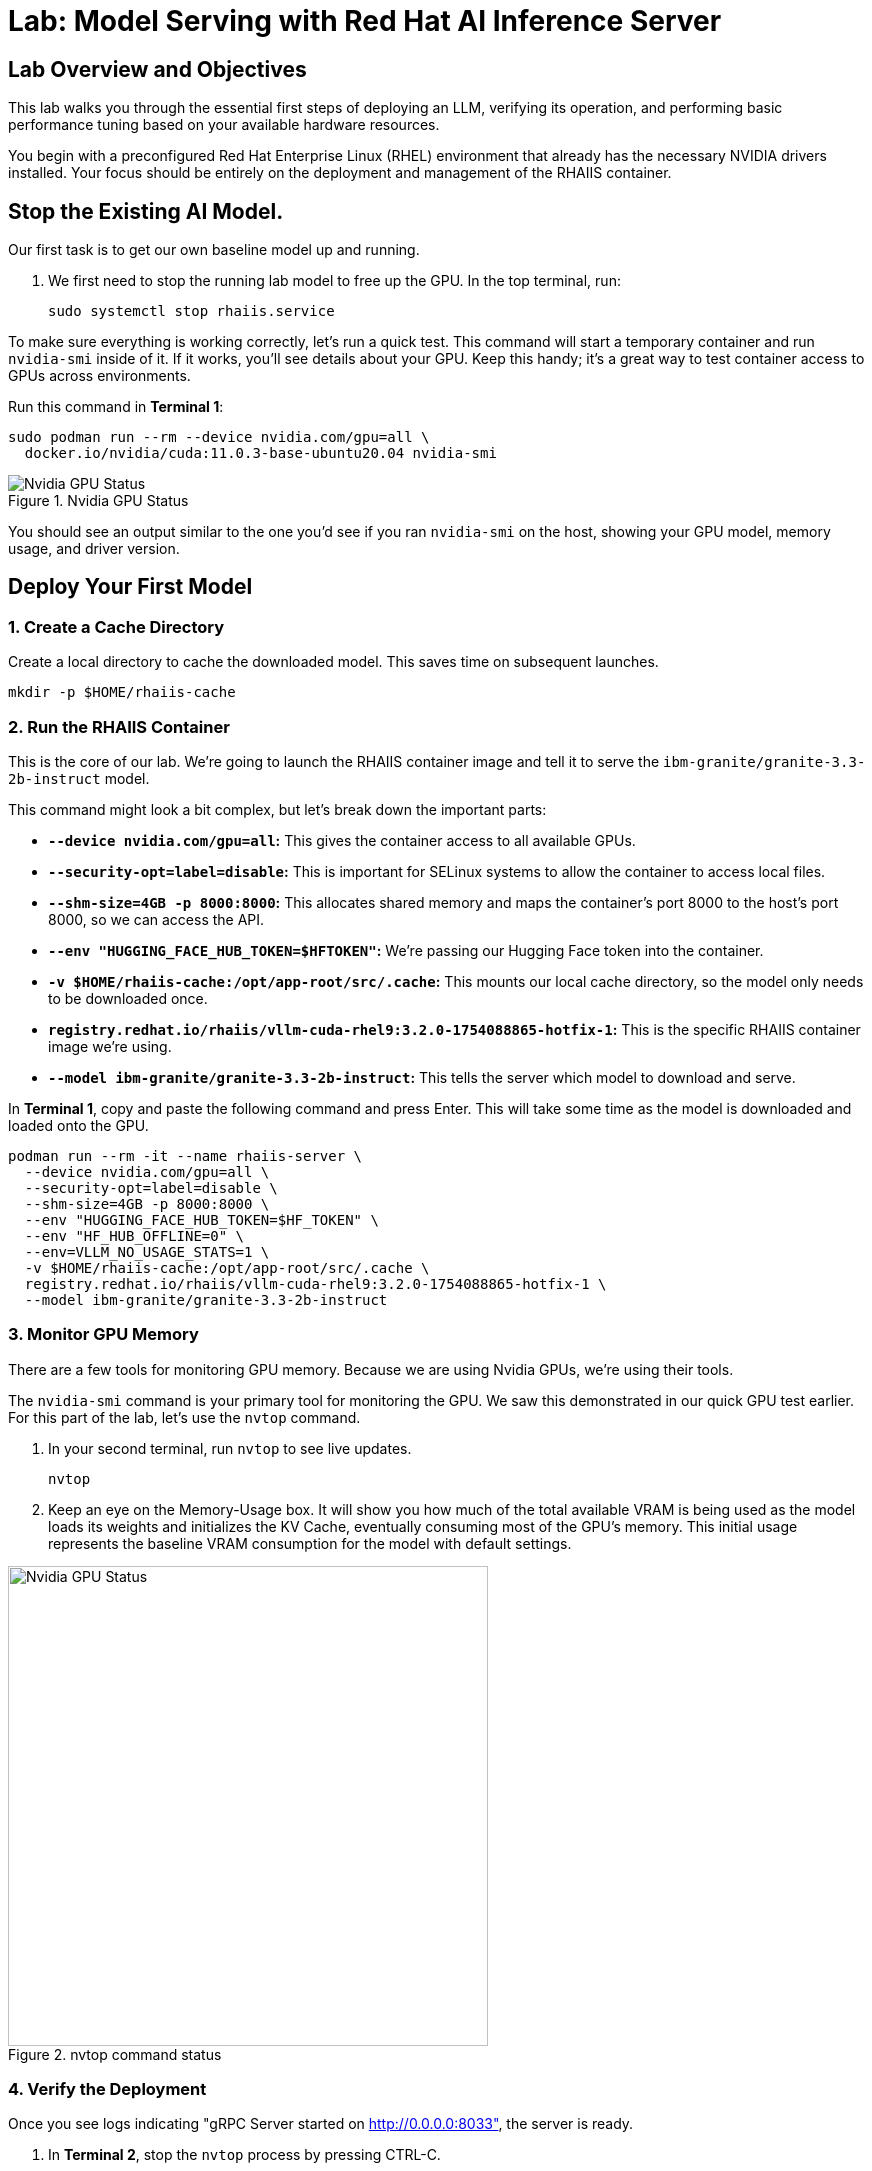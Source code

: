 = Lab: Model Serving with Red Hat AI Inference Server


== Lab Overview and Objectives

This lab walks you through the essential first steps of deploying an LLM, verifying its operation, and performing basic performance tuning based on your available hardware resources.

You begin with a preconfigured Red Hat Enterprise Linux (RHEL) environment that already has the necessary NVIDIA drivers installed. Your focus should be entirely on the deployment and management of the RHAIIS container.


== Stop the Existing AI Model.

Our first task is to get our own baseline model up and running. 

. We first need to stop the running lab model to free up the GPU. In the top terminal, run:
+
[source,bash]
----
sudo systemctl stop rhaiis.service
----

To make sure everything is working correctly, let's run a quick test. This command will start a temporary container and run `nvidia-smi` inside of it. If it works, you'll see details about your GPU. Keep this handy; it's a great way to test container access to GPUs across environments. 

Run this command in **Terminal 1**:

```bash
sudo podman run --rm --device nvidia.com/gpu=all \
  docker.io/nvidia/cuda:11.0.3-base-ubuntu20.04 nvidia-smi
```

.Nvidia GPU Status
image::nvidia_smi.png[Nvidia GPU Status]
You should see an output similar to the one you'd see if you ran `nvidia-smi` on the host, showing your GPU model, memory usage, and driver version.

== Deploy Your First Model

===  1. Create a Cache Directory

Create a local directory to cache the downloaded model. This saves time on subsequent launches.
[source,bash]
----
mkdir -p $HOME/rhaiis-cache
----

=== 2. Run the RHAIIS Container

This is the core of our lab. We're going to launch the RHAIIS container image and tell it to serve the `ibm-granite/granite-3.3-2b-instruct` model.

====

This command might look a bit complex, but let's break down the important parts:

  * *`--device nvidia.com/gpu=all`:* This gives the container access to all available GPUs.
  * *`--security-opt=label=disable`:* This is important for SELinux systems to allow the container to access local files.
  * *`--shm-size=4GB -p 8000:8000`:* This allocates shared memory and maps the container's port 8000 to the host's port 8000, so we can access the API.
  * *`--env "HUGGING_FACE_HUB_TOKEN=$HFTOKEN"`:* We're passing our Hugging Face token into the container.
  * *`-v $HOME/rhaiis-cache:/opt/app-root/src/.cache`:* This mounts our local cache directory, so the model only needs to be downloaded once.
  * *`registry.redhat.io/rhaiis/vllm-cuda-rhel9:3.2.0-1754088865-hotfix-1`:* This is the specific RHAIIS container image we're using.
  * *`--model ibm-granite/granite-3.3-2b-instruct`:* This tells the server which model to download and serve.

====


In **Terminal 1**, copy and paste the following command and press Enter. This will take some time as the model is downloaded and loaded onto the GPU.



[source,bash]
----
podman run --rm -it --name rhaiis-server \
  --device nvidia.com/gpu=all \
  --security-opt=label=disable \
  --shm-size=4GB -p 8000:8000 \
  --env "HUGGING_FACE_HUB_TOKEN=$HF_TOKEN" \
  --env "HF_HUB_OFFLINE=0" \
  --env=VLLM_NO_USAGE_STATS=1 \
  -v $HOME/rhaiis-cache:/opt/app-root/src/.cache \
  registry.redhat.io/rhaiis/vllm-cuda-rhel9:3.2.0-1754088865-hotfix-1 \
  --model ibm-granite/granite-3.3-2b-instruct
----

=== 3. Monitor GPU Memory

There are a few tools for monitoring GPU memory. Because we are using Nvidia GPUs, we're using their tools.

The `nvidia-smi` command is your primary tool for monitoring the GPU. We saw this demonstrated in our quick GPU test earlier. For this part of the lab, let's use the `nvtop` command.

. In your second terminal, run `nvtop`  to see live updates.
+
[source,bash]
----
nvtop
----

. Keep an eye on the Memory-Usage box. It will show you how much of the total available VRAM is being used as the model loads its weights and initializes the KV Cache, eventually consuming most of the GPU's memory. This initial usage represents the baseline VRAM consumption for the model with default settings.

.nvtop command status
image::nvtop.png[Nvidia GPU Status, 480]





=== 4. Verify the Deployment

Once you see logs indicating "gRPC Server started on http://0.0.0.0:8033", the server is ready.

. In ** Terminal 2**, stop the `nvtop` process by pressing CTRL-C.
* Do not close the terminal or end the process where the RHAIIS container is running.*

. In ** Terminal 2**, use `curl` to send a test prompt to the server's completions endpoint.
+
[source,bash]
----
curl -X POST http://localhost:8000/v1/completions \
-H "Content-Type: application/json" \
-d '{
  "prompt": "What are the key benefits of using Red Hat AI Inference Server?",
  "model": "ibm-granite/granite-3.3-2b-instruct",
  "max_tokens": 150
}' | jq .choices[0].text
----

You should now see a standard, formatted response from the model, which confirms that the inference server is working correctly.

Feel free to change the prompt and try a few different queries to experiment with the model.

'''

== 4. Monitor and Tuning VRAM Usage

Understanding and managing GPU memory is the most critical skill for serving LLMs efficiently. Now that we validated it's working, let's see how much VRAM our model is using and how to tune it.

=== Monitor GPU Memory

This time, let's use the  `nvidia-smi` command as your primary tool for monitoring the GPU.

. In **Terminal 2** , run `nvidia-smi` in watch mode to see live updates.
+
[source,bash]
----
watch -n 1 nvidia-smi
----

. Observe the **Memory-Usage** column. It will show how much VRAM is being used out of the total available (e.g., `20052MiB / 23028MiB`). This is the baseline VRAM consumption for this model with default settings.

Press Ctrl-C to exit the nvidia smi command.

The other command available in this lab is the `nvtop` command. I like this command better because of the graph-style consumption metrics provided for GPU memory usage and GPU processing usage. 



===  Tune for Maximum Context Length

The `--max-model-len` argument controls the maximum number of tokens (input prompt + generated output) a request can handle. A larger context length requires more VRAM. Let's find the sweet spot for our GPU.

. Stop the running RHAIIS container by pressing `Ctrl+C` in its terminal.

. Relaunch the server, this time adding the `--max-model-len` argument. Let's start with a value of `80,000`.
+
[source,bash]
----
podman run --rm -it --name rhaiis-server \
  --device nvidia.com/gpu=all \
  --security-opt=label=disable \
  --shm-size=4GB -p 8000:8000 \
  --env "HUGGING_FACE_HUB_TOKEN=$HF_TOKEN" \
  --env "HF_HUB_OFFLINE=0" \
  --env=VLLM_NO_USAGE_STATS=1 \
  -v $HOME/rhaiis-cache:/opt/app-root/src/.cache \
  registry.redhat.io/rhaiis/vllm-cuda-rhel9:3.2.0-1754088865-hotfix-1 \
  --model ibm-granite/granite-3.3-2b-instruct \
  --max-model-len 80000 <1>
----
<1> Limits the model's context length to 80,000 tokens from the max 128,000 tokens.


Once the server is running, check your `nvidia-smi`, nvtop watch windows. You should see a noticeable decrease in VRAM usage. 

In reality,  what happens in this case is that the inference engine does limit the model's max context length to 80K, however, the RHAIIS (vLLM) engine still consumed all the available GPU memory it could based on the .90 (90%) utilization default setting. 

Let's reduce this memory setting next to see how this affects GPU memory consumption. 

=== Fine-Tuning GPU Memory Utilization

The most direct way to *control the memory vLLM reserves* is with the `--gpu-memory-utilization` flag. It takes a value between 0.0 and 1.0. The default is `0.9`, which reserves 90% of the GPU's VRAM for this vLLM instance.

. Stop the running container with `Ctrl+C`.

. Relaunch the server, setting the utilization to 70% to leave more memory for other processes if needed.
+
[source,bash]
----
podman run --rm -it --name rhaiis-server \
  --device nvidia.com/gpu=all \
  --security-opt=label=disable \
  --shm-size=4GB -p 8000:8000 \
  --env "HUGGING_FACE_HUB_TOKEN=$HF_TOKEN" \
  --env "HF_HUB_OFFLINE=0" \
  --env=VLLM_NO_USAGE_STATS=1 \
  -v $HOME/rhaiis-cache:/opt/app-root/src/.cache \
  registry.redhat.io/rhaiis/vllm-cuda-rhel9:3.2.0-1754088865-hotfix-1 \
  --model ibm-granite/granite-3.3-2b-instruct \
  --gpu-memory-utilization 0.70 <1>
----
<1> Instructs the server to use a maximum of 70% of the available GPU memory.

. Observe the change in memory allocation in `nvidia-smi`. The amount of memory reserved by the server will now be lower. This is a key parameter for running in shared environments.

'''

== 5. Deploy an Alternative Model

Switching models with RHAIIS is simple. Let's deploy the `granite-3.1-8b-instruct` model.

. Stop the current container with `Ctrl+C`.

. Run the `podman` command again, but change the value of the `--model` argument.
+
[source,bash]
----
podman run --rm -it --name rhaiis-server \
  --device nvidia.com/gpu=all \
  --security-opt=label=disable \
  --shm-size=4GB -p 8000:8000 \
  --env "HUGGING_FACE_HUB_TOKEN=$HF_TOKEN" \
  --env "HF_HUB_OFFLINE=0" \
  --env=VLLM_NO_USAGE_STATS=1 \
  -v $HOME/rhaiis-cache:/opt/app-root/src/.cache \
  registry.redhat.io/rhaiis/vllm-cuda-rhel9:3.2.0-1754088865-hotfix-1 \
  --model RedHatAI/granite-3.1-8b-instruct <1>
----
<1> We've switched to the Granite 3.1- 8b model. The server will download it if it's not already in the cache.

. Once the server is running, test it with a new `curl` request. **Remember to update the model name in your request body.**
+
[source,bash]
----
curl -X POST http://localhost:8000/v1/completions \
-H "Content-Type: application/json" \
-d '{
  "prompt": "What is the IBM Granite series of models?",
  "model": "RedHatAI/granite-3.1-8b-instruct",
  "max_tokens": 150
}' | jq .choices[0].text
----

You have now successfully deployed and tested two different validated models, demonstrating the flexibility of the platform.

'''


== 6. Troubleshoot the Larger Model

====

If you deployed your lab using the suggested environment, it's highly likely the larger Granite-8B model crashed during loading. If you were monitoring with nvtop, you would have seen the GPU usage drop to zero.

This was expected. Earlier in the lab guide, you were asked to calculate the context length for the Granite 8B model. Let's revisit that information.

[NOTE]
****
*Exercise: KV Cache Estimation*

An NVIDIA A10G or L4 GPU has 24 GB of vRAM. Given that the *RedHatAI/granite-3.1-8b-instruct* requires ~19.0 Gi for its weights and overhead, what is the maximum context length (in tokens) you could configure for the KV Cache to ensure the entire workload fits on the device (using 0.15625 MB per token, 95% GPU usage)?
****

*You will need to apply this answer as an argument / setting in order to launch the Granite-3.1-8B model successfully.*


[TIP]
Start small and during a successful launch, the engine will display the max token config for the available memory. 

====

== 7. Wrap up This Experience

I know, I know, we left you hanging on this last lab exercise. We'll add an Arcade that shows the answer soon, Until then, everything you need is in this course.

The key points in this lab were:

 . Gain hands-on experience with the deployment of Red Hat AI Inference Server. 

 . How to calculate a model GPU requirements, deploy a model, test its functionality, monitor its resource consumption, and tune its performance based on available VRAM. 


== 8. Lab Cleanup

To stop the services and clean up your environment, stop the running container.

. In the terminal where RHAIIS is running, press `Ctrl+C`.
.. The `--rm` flag used in the `podman run` command ensures the container is automatically removed upon exit.
 * In the terminal where nvtop nvidia-smi is running, press `Ctrl+C`
 * Delete the services on the Demo Platform. 

'''



